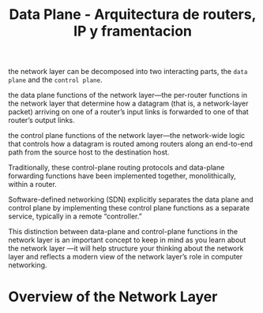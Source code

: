 #+TITLE: Data Plane - Arquitectura de routers, IP y framentacion

the network layer can be decomposed into two interacting parts, the =data plane=
and the =control plane=.

the data plane functions of the network layer—the per-router functions in the
network layer that determine how a datagram (that is, a network-layer packet)
arriving on one of a router’s input links is forwarded to one of that router’s
output links.

the control plane functions of the network layer—the network-wide logic that
controls how a datagram is routed among routers along an end-to-end path from
the source host to the destination host.

Traditionally, these control-plane routing protocols and data-plane forwarding
functions have been implemented together, monolithically, within a router.

Software-defined networking (SDN) explicitly separates the data plane and
control plane by implementing these control plane functions as a separate
service, typically in a remote “controller.”

This distinction between data-plane and control-plane functions in the network
layer is an important concept to keep in mind as you learn about the network
layer —it will help structure your thinking about the network layer and reflects
a modern view of the network layer’s role in computer networking.

* Overview of the Network Layer
